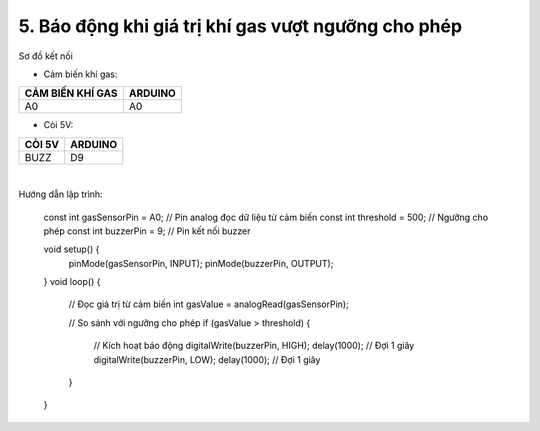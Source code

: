 5. **Báo động khi giá trị khí gas vượt ngưỡng cho phép**
=========

Sơ đồ kết nối

- Cảm biến khí gas:

+-----------------------------------+-----------------------------------+
| **CẢM BIẾN KHÍ GAS**              | **ARDUINO**                       |
+===================================+===================================+
| A0                                | A0                                |
+-----------------------------------+-----------------------------------+

- Còi 5V:

+-----------------------------------+-----------------------------------+
| **CÒI 5V**                        | **ARDUINO**                       |
+===================================+===================================+
| BUZZ                              | D9                                |
+-----------------------------------+-----------------------------------+

.. image:: ../media/image47.png
   :width: 6.48958in
   :height: 3.9375in
   :align: center
|

Hướng dẫn lập trình:

   const int gasSensorPin = A0; // Pin analog đọc dữ liệu từ cảm biến
   const int threshold = 500; // Ngưỡng cho phép
   const int buzzerPin = 9; // Pin kết nối buzzer

   void setup() {
      pinMode(gasSensorPin, INPUT);
      pinMode(buzzerPin, OUTPUT);
   }
   void loop() {
      // Đọc giá trị từ cảm biến
      int gasValue = analogRead(gasSensorPin);

      // So sánh với ngưỡng cho phép
      if (gasValue > threshold) {
         // Kích hoạt báo động
         digitalWrite(buzzerPin, HIGH);
         delay(1000); // Đợi 1 giây
         digitalWrite(buzzerPin, LOW);
         delay(1000); // Đợi 1 giây
      }
   }

.. 